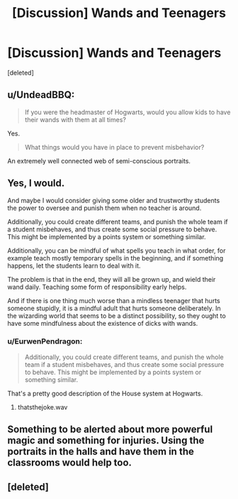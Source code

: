 #+TITLE: [Discussion] Wands and Teenagers

* [Discussion] Wands and Teenagers
:PROPERTIES:
:Score: 4
:DateUnix: 1548984711.0
:DateShort: 2019-Feb-01
:FlairText: Discussion
:END:
[deleted]


** u/UndeadBBQ:
#+begin_quote
  If you were the headmaster of Hogwarts, would you allow kids to have their wands with them at all times?
#+end_quote

Yes.

#+begin_quote
  What things would you have in place to prevent misbehavior?
#+end_quote

An extremely well connected web of semi-conscious portraits.
:PROPERTIES:
:Author: UndeadBBQ
:Score: 10
:DateUnix: 1549016618.0
:DateShort: 2019-Feb-01
:END:


** Yes, I would.

And maybe I would consider giving some older and trustworthy students the power to oversee and punish them when no teacher is around.

Additionally, you could create different teams, and punish the whole team if a student misbehaves, and thus create some social pressure to behave. This might be implemented by a points system or something similar.

Additionally, you can be mindful of what spells you teach in what order, for example teach mostly temporary spells in the beginning, and if something happens, let the students learn to deal with it.

The problem is that in the end, they will all be grown up, and wield their wand daily. Teaching some form of responsibility early helps.

And if there is one thing much worse than a mindless teenager that hurts someone stupidly, it is a mindful adult that hurts someone deliberately. In the wizarding world that seems to be a distinct possibility, so they ought to have some mindfulness about the existence of dicks with wands.
:PROPERTIES:
:Author: fflai
:Score: 19
:DateUnix: 1548991385.0
:DateShort: 2019-Feb-01
:END:

*** u/EurwenPendragon:
#+begin_quote
  Additionally, you could create different teams, and punish the whole team if a student misbehaves, and thus create some social pressure to behave. This might be implemented by a points system or something similar.
#+end_quote

That's a pretty good description of the House system at Hogwarts.
:PROPERTIES:
:Author: EurwenPendragon
:Score: 4
:DateUnix: 1549036745.0
:DateShort: 2019-Feb-01
:END:

**** thatsthejoke.wav
:PROPERTIES:
:Author: glencoe2000
:Score: 7
:DateUnix: 1549085392.0
:DateShort: 2019-Feb-02
:END:


** Something to be alerted about more powerful magic and something for injuries. Using the portraits in the halls and have them in the classrooms would help too.
:PROPERTIES:
:Author: Garanar
:Score: 7
:DateUnix: 1548990255.0
:DateShort: 2019-Feb-01
:END:


** [deleted]
:PROPERTIES:
:Score: 2
:DateUnix: 1549011650.0
:DateShort: 2019-Feb-01
:END:

